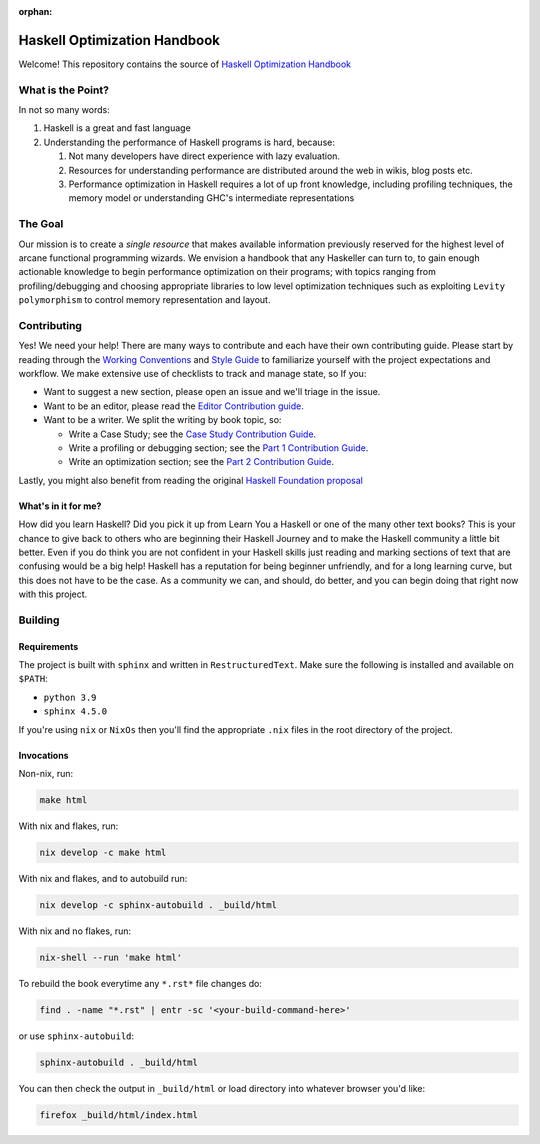 :orphan:

*****************************
Haskell Optimization Handbook
*****************************


Welcome! This repository contains the source of `Haskell Optimization Handbook
<https://input-output-hk.github.io/hs-opt-handbook.github.io/>`_


What is the Point?
==================

In not so many words:

1. Haskell is a great and fast language
2. Understanding the performance of Haskell programs is hard, because:

   1. Not many developers have direct experience with lazy evaluation.
   2. Resources for understanding performance are distributed around the web in
      wikis, blog posts etc.
   3. Performance optimization in Haskell requires a lot of up front knowledge,
      including profiling techniques, the memory model or understanding GHC's
      intermediate representations

The Goal
========

Our mission is to create a *single resource* that makes available information
previously reserved for the highest level of arcane functional programming
wizards. We envision a handbook that any Haskeller can turn to, to gain enough
actionable knowledge to begin performance optimization on their programs; with
topics ranging from profiling/debugging and choosing appropriate libraries to
low level optimization techniques such as exploiting ``Levity polymorphism`` to
control memory representation and layout.


Contributing
============

Yes! We need your help! There are many ways to contribute and each have their
own contributing guide. Please start by reading through the `Working Conventions
<https://github.com/input-output-hk/hs-opt-handbook.github.io/tree/main/Contributing>`_
and `Style Guide
<https://github.com/input-output-hk/hs-opt-handbook.github.io/blob/main/style-guide.rst>`_
to familiarize yourself with the project expectations and workflow. We make
extensive use of checklists to track and manage state, so If you:

- Want to suggest a new section, please open an issue and we'll triage in the issue.
- Want to be an editor, please read the `Editor Contribution guide
  <https://github.com/input-output-hk/hs-opt-handbook.github.io/blob/main/Contributing/Editing.rst>`_.
- Want to be a writer. We split the writing by book topic, so:

  - Write a Case Study; see the `Case Study Contribution Guide
    <https://github.com/input-output-hk/hs-opt-handbook.github.io/blob/main/Contributing/CaseStudies.rst>`_.
  - Write a profiling or debugging section; see the `Part 1 Contribution Guide
    <https://github.com/input-output-hk/hs-opt-handbook.github.io/blob/main/Contributing/Part1.rst>`_.
  - Write an optimization section; see the `Part 2 Contribution Guide
    <https://github.com/input-output-hk/hs-opt-handbook.github.io/blob/main/Contributing/Part2.rst>`_.

Lastly, you might also benefit from reading the original `Haskell Foundation
proposal
<https://github.com/doyougnu/tech-proposals/blob/hs-opt-handbook/proposals/2022-01-31-haskell-optimization-handbook.md>`_

What's in it for me?
--------------------

How did you learn Haskell? Did you pick it up from Learn You a Haskell or one of
the many other text books? This is your chance to give back to others who are
beginning their Haskell Journey and to make the Haskell community a little bit
better. Even if you do think you are not confident in your Haskell skills just
reading and marking sections of text that are confusing would be a big help!
Haskell has a reputation for being beginner unfriendly, and for a long learning
curve, but this does not have to be the case. As a community we can, and should,
do better, and you can begin doing that right now with this project.


Building
========

Requirements
------------

The project is built with ``sphinx`` and written in ``RestructuredText``. Make
sure the following is installed and available on ``$PATH``:

- ``python 3.9``
- ``sphinx 4.5.0``

If you're using ``nix`` or ``NixOs`` then you'll find the appropriate ``.nix``
files in the root directory of the project.

Invocations
-----------
Non-nix, run:

.. code:: shell

   make html

With nix and flakes, run:

.. code-block:: bash

   nix develop -c make html

With nix and flakes, and to autobuild run:

.. code-block:: bash

   nix develop -c sphinx-autobuild . _build/html

With nix and no flakes, run:

.. code-block:: bash

   nix-shell --run 'make html'

To rebuild the book everytime any ``*.rst*`` file changes do:

.. code-block:: bash

   find . -name "*.rst" | entr -sc '<your-build-command-here>'

or use ``sphinx-autobuild``:

.. code-block:: bash

   sphinx-autobuild . _build/html


You can then check the output in ``_build/html`` or load directory into whatever
browser you'd like:

.. code-block:: bash

   firefox _build/html/index.html
